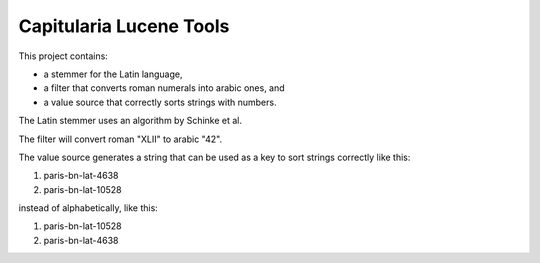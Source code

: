 Capitularia Lucene Tools
========================

This project contains:

- a stemmer for the Latin language,
- a filter that converts roman numerals into arabic ones, and
- a value source that correctly sorts strings with numbers.

The Latin stemmer uses an algorithm by Schinke et al.

.. seealso::

    Schinke R, Greengrass M, Robertson AM and Willett P (1996)
    :title:`A stemming algorithm for Latin text databases.`
    Journal of Documentation, 52: 172-187.

    https://snowballstem.org/otherapps/schinke/

The filter will convert roman "XLII" to arabic "42".

The value source generates a string that can be used as a key to sort strings correctly
like this:

#. paris-bn-lat-4638
#. paris-bn-lat-10528

instead of alphabetically, like this:

#. paris-bn-lat-10528
#. paris-bn-lat-4638
